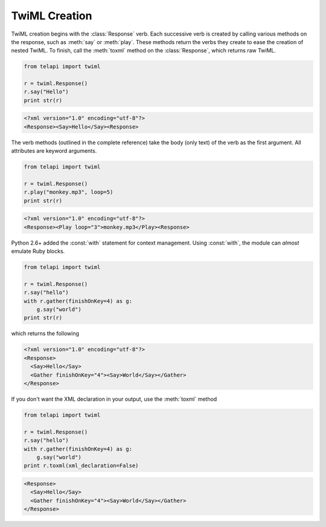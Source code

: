 .. _usage-twiml:

.. module:: telapi.twiml

==============
TwiML Creation
==============

TwiML creation begins with the :class:`Response` verb. Each successive verb is created by calling various methods on the response, such as :meth:`say` or :meth:`play`. These methods return the verbs they create to ease the creation of nested TwiML. To finish, call the :meth:`toxml` method on the :class:`Response`, which returns raw TwiML.

.. code-block:: python

    from telapi import twiml

    r = twiml.Response()
    r.say("Hello")
    print str(r)

.. code-block:: xml

   <?xml version="1.0" encoding="utf-8"?>
   <Response><Say>Hello</Say><Response>

The verb methods (outlined in the complete reference) take the body (only text) of the verb as the first argument. All attributes are keyword arguments.

.. code-block:: python

    from telapi import twiml

    r = twiml.Response()
    r.play("monkey.mp3", loop=5)
    print str(r)

.. code-block:: xml

    <?xml version="1.0" encoding="utf-8"?>
    <Response><Play loop="3">monkey.mp3</Play><Response>

Python 2.6+ added the :const:`with` statement for context management. Using :const:`with`, the module can *almost* emulate Ruby blocks.

.. code-block:: python

    from telapi import twiml

    r = twiml.Response()
    r.say("hello")
    with r.gather(finishOnKey=4) as g:
        g.say("world")
    print str(r)

which returns the following

.. code-block:: xml

    <?xml version="1.0" encoding="utf-8"?>
    <Response>
      <Say>Hello</Say>
      <Gather finishOnKey="4"><Say>World</Say></Gather>
    </Response>

If you don't want the XML declaration in your output, use the :meth:`toxml` method

.. code-block:: python

    from telapi import twiml

    r = twiml.Response()
    r.say("hello")
    with r.gather(finishOnKey=4) as g:
        g.say("world")
    print r.toxml(xml_declaration=False)

.. code-block:: xml

    <Response>
      <Say>Hello</Say>
      <Gather finishOnKey="4"><Say>World</Say></Gather>
    </Response>
